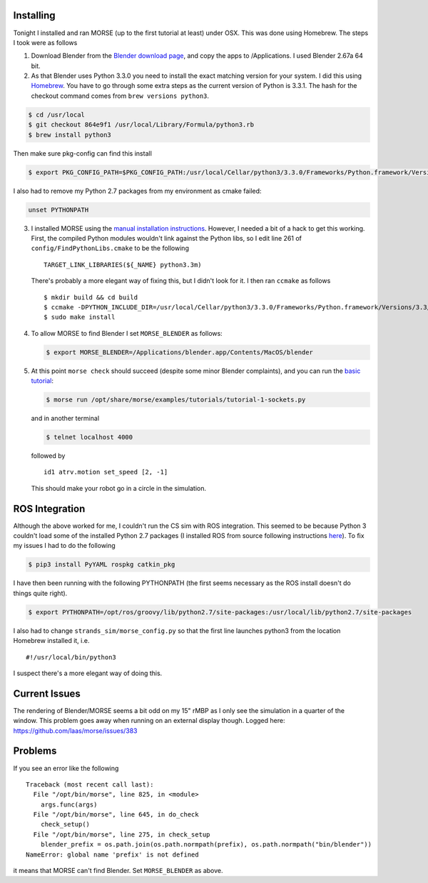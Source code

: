 Installing
==========

Tonight I installed and ran MORSE (up to the first tutorial at least)
under OSX. This was done using Homebrew. The steps I took were as
follows

1. Download Blender from the `Blender download
   page <http://www.blender.org/download/get-blender/>`__, and copy the
   apps to /Applications. I used Blender 2.67a 64 bit.

2. As that Blender uses Python 3.3.0 you need to install the exact
   matching version for your system. I did this using
   `Homebrew <http://brew.sh>`__. You have to go through some extra
   steps as the current version of Python is 3.3.1. The hash for the
   checkout command comes from ``brew versions python3``.

.. code:: bash

    $ cd /usr/local
    $ git checkout 864e9f1 /usr/local/Library/Formula/python3.rb
    $ brew install python3

Then make sure pkg-config can find this install

.. code:: bash

    $ export PKG_CONFIG_PATH=$PKG_CONFIG_PATH:/usr/local/Cellar/python3/3.3.0/Frameworks/Python.framework/Versions/3.3/lib/pkgconfig

I also had to remove my Python 2.7 packages from my environment as cmake
failed:

.. code:: bash

    unset PYTHONPATH

3. I installed MORSE using the `manual installation
   instructions <http://www.openrobots.org/morse/doc/stable/user/installation.html#manual-installation>`__.
   However, I needed a bit of a hack to get this working. First, the
   compiled Python modules wouldn't link against the Python libs, so I
   edit line 261 of ``config/FindPythonLibs.cmake`` to be the following

   ::

       TARGET_LINK_LIBRARIES(${_NAME} python3.3m)

   There's probably a more elegant way of fixing this, but I didn't look
   for it. I then ran ``ccmake`` as follows

   ::

       $ mkdir build && cd build
       $ ccmake -DPYTHON_INCLUDE_DIR=/usr/local/Cellar/python3/3.3.0/Frameworks/Python.framework/Versions/3.3/include/python3.3m -DPYTHON_LIBRARY=/usr/local/Cellar/python3/3.3.0/Frameworks/Python.framework -DBUILD_ROS_SUPPORT=ON -DCMAKE_BUILD_TYPE=Release -DCMAKE_INSTALL_PREFIX=/opt/morse -DPYTHON_EXECUTABLE=/usr/local/bin/python3.3  -DCMAKE_MODULE_LINKER_FLAGS=`pkg-config --libs python3` ..
       $ sudo make install

4. To allow MORSE to find Blender I set ``MORSE_BLENDER`` as follows:

   .. code:: bash

       $ export MORSE_BLENDER=/Applications/blender.app/Contents/MacOS/blender

5. At this point ``morse check`` should succeed (despite some minor
   Blender complaints), and you can run the `basic
   tutorial <http://www.openrobots.org/morse/doc/stable/user/beginner_tutorials/tutorial.html>`__:

   .. code:: bash

       $ morse run /opt/share/morse/examples/tutorials/tutorial-1-sockets.py 

   and in another terminal

   .. code:: bash

       $ telnet localhost 4000

   followed by

   ::

       id1 atrv.motion set_speed [2, -1]

   This should make your robot go in a circle in the simulation.

ROS Integration
===============

Although the above worked for me, I couldn't run the CS sim with ROS
integration. This seemed to be because Python 3 couldn't load some of
the installed Python 2.7 packages (I installed ROS from source following
instructions
`here <http://www.ros.org/wiki/groovy/Installation/OSX/Homebrew/Source>`__).
To fix my issues I had to do the following

.. code:: bash

    $ pip3 install PyYAML rospkg catkin_pkg

I have then been running with the following PYTHONPATH (the first seems
necessary as the ROS install doesn't do things quite right).

.. code:: bash

    $ export PYTHONPATH=/opt/ros/groovy/lib/python2.7/site-packages:/usr/local/lib/python2.7/site-packages

I also had to change ``strands_sim/morse_config.py`` so that the first
line launches python3 from the location Homebrew installed it, i.e.

::

    #!/usr/local/bin/python3

I suspect there's a more elegant way of doing this.

Current Issues
==============

The rendering of Blender/MORSE seems a bit odd on my 15" rMBP as I only
see the simulation in a quarter of the window. This problem goes away
when running on an external display though. Logged here:
https://github.com/laas/morse/issues/383

Problems
========

If you see an error like the following

::

    Traceback (most recent call last):
      File "/opt/bin/morse", line 825, in <module>
        args.func(args)
      File "/opt/bin/morse", line 645, in do_check
        check_setup()
      File "/opt/bin/morse", line 275, in check_setup
        blender_prefix = os.path.join(os.path.normpath(prefix), os.path.normpath("bin/blender"))
    NameError: global name 'prefix' is not defined

it means that MORSE can't find Blender. Set ``MORSE_BLENDER`` as above.

